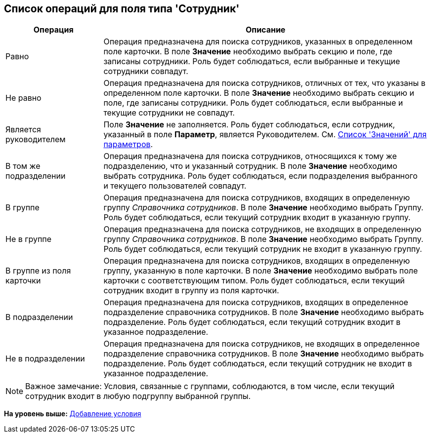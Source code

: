 [[ariaid-title1]]
== Список операций для поля типа 'Сотрудник'

[width="100%",cols="23%,77%",options="header",]
|===
|Операция |Описание
|Равно |Операция предназначена для поиска сотрудников, указанных в определенном поле карточки. В поле [.keyword]*Значение* необходимо выбрать секцию и поле, где записаны сотрудники. Роль будет соблюдаться, если выбранные и текущие сотрудники совпадут.
|Не равно |Операция предназначена для поиска сотрудников, отличных от тех, что указаны в определенном поле карточки. В поле [.keyword]*Значение* необходимо выбрать секцию и поле, где записаны сотрудники. Роль будет соблюдаться, если выбранные и текущие сотрудники не совпадут.
|Является руководителем |Поле [.keyword]*Значение* не заполняется. Роль будет соблюдаться, если сотрудник, указанный в поле [.keyword]*Параметр*, является Руководителем. См. xref:rol_Values.adoc[Список 'Значений' для параметров].
|В том же подразделении |Операция предназначена для поиска сотрудников, относящихся к тому же подразделению, что и указанный сотрудник. В поле [.keyword]*Значение* необходимо выбрать сотрудника. Роль будет соблюдаться, если подразделения выбранного и текущего пользователей совпадут.
|В группе |Операция предназначена для поиска сотрудников, входящих в определенную группу [.dfn .term]_Справочника сотрудников_. В поле [.keyword]*Значение* необходимо выбрать Группу. Роль будет соблюдаться, если текущий сотрудник входит в указанную группу.  
|Не в группе |Операция предназначена для поиска сотрудников, не входящих в определенную группу [.dfn .term]_Справочника сотрудников_. В поле [.keyword]*Значение* необходимо выбрать Группу. Роль будет соблюдаться, если текущий сотрудник не входит в указанную группу.
|В группе из поля карточки |Операция предназначена для поиска сотрудников, входящих в определенную группу, указанную в поле карточки. В поле [.keyword]*Значение* необходимо выбрать поле карточки с соответствующим типом. Роль будет соблюдаться, если текущий сотрудник входит в группу из поля карточки.
|В подразделении |Операция предназначена для поиска сотрудников, входящих в определенное подразделение справочника сотрудников. В поле [.keyword]*Значение* необходимо выбрать подразделение. Роль будет соблюдаться, если текущий сотрудник входит в указанное подразделение.  
|Не в подразделении |Операция предназначена для поиска сотрудников, не входящих в определенное подразделение справочника сотрудников. В поле [.keyword]*Значение* необходимо выбрать подразделение. Роль будет соблюдаться, если текущий сотрудник не входит в указанное подразделение.  
|===

[NOTE]
====
[.note__title]#Важное замечание:# Условия, связанные с группами, соблюдаются, в том числе, если текущий сотрудник входит в любую подгруппу выбранной группы.
====

*На уровень выше:* xref:../pages/rol_Condition_add.adoc[Добавление условия]
